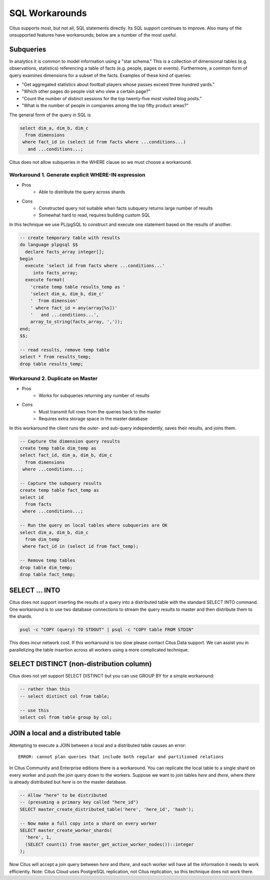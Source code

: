 .. _workarounds:

SQL Workarounds
===============

Citus supports most, but not all, SQL statements directly. Its SQL support continues to improve. Also many of the unsupported features have workarounds; below are a number of the most useful.

Subqueries
----------

In analytics it is common to model information using a "star schema." This is a collection of dimensional tables (e.g. observations, statistics) referencing a table of facts (e.g. people, pages or events). Furthermore, a common form of query examines dimensions for a subset of the facts. Examples of these kind of queries:

* "Get aggregated statistics about football players whose passes exceed three hundred yards."
* "Which other pages do people visit who view a certain page?"
* "Count the number of distinct sessions for the top twenty-five most visited blog posts."
* "What is the number of people in companies among the top fifty product areas?"

The general form of the query in SQL is

.. code-block:: sql

  select dim_a, dim_b, dim_c
    from dimensions
   where fact_id in (select id from facts where ...conditions...)
     and ...conditions...;

Citus does not allow subqueries in the WHERE clause so we must choose a workaround.

Workaround 1. Generate explicit WHERE-IN expression
~~~~~~~~~~~~~~~~~~~~~~~~~~~~~~~~~~~~~~~~~~~~~~~~~~~

* Pros
    * Able to distribute the query across shards
* Cons
    * Constructed query not suitable when facts subquery returns large number of results
    * Somewhat hard to read, requires building custom SQL

In this technique we use PL/pgSQL to construct and execute one statement based on the results of another.

.. code-block:: sql

  -- create temporary table with results
  do language plpgsql $$
    declare facts_array integer[];
  begin 
    execute 'select id from facts where ...conditions...'
       into facts_array;
    execute format(
      'create temp table results_temp as '
      'select dim_a, dim_b, dim_c'
      '  from dimension'
      ' where fact_id = any(array[%s])'
      '   and ...conditions...',
      array_to_string(facts_array, ','));
  end;
  $$;

  -- read results, remove temp table
  select * from results_temp;
  drop table results_temp;


Workaround 2. Duplicate on Master
~~~~~~~~~~~~~~~~~~~~~~~~~~~~~~~~~

* Pros
    * Works for subqueries returning any number of results
* Cons
    * Must transmit full rows from the queries back to the master
    * Requires extra storage space in the master database

In this workaround the client runs the outer- and sub-query independently, saves their results, and joins them.

.. code-block:: sql

  -- Capture the dimension query results
  create temp table dim_temp as
  select fact_id, dim_a, dim_b, dim_c
    from dimensions
   where ...conditions...;
  
  -- Capture the subquery results
  create temp table fact_temp as
  select id
    from facts
   where ...conditions...;
  
  -- Run the query on local tables where subqueries are OK
  select dim_a, dim_b, dim_c
    from dim_temp
   where fact_id in (select id from fact_temp);

  -- Remove temp tables
  drop table dim_temp;
  drop table fact_temp;

SELECT ... INTO
---------------

Citus does not support inserting the results of a query into a distributed table with the standard SELECT INTO command. One workaround is to use two database connections to stream the query results to master and then distribute them to the shards.

.. code-block:: bash

  psql -c "COPY (query) TO STDOUT" | psql -c "COPY table FROM STDIN"

This does incur network cost. If this workaround is too slow please contact Citus Data support. We can assist you in parallelizing the table insertion across all workers using a more complicated technique.

SELECT DISTINCT (non-distribution column)
-----------------------------------------

Citus does not yet support SELECT DISTINCT but you can use GROUP BY for a simple workaround:

.. code-block:: sql

  -- rather than this
  -- select distinct col from table;

  -- use this
  select col from table group by col;

JOIN a local and a distributed table
------------------------------------

Attempting to execute a JOIN between a local and a distributed table causes an error:

::

  ERROR: cannot plan queries that include both regular and partitioned relations

In Citus Community and Enterprise editions there is a workaround. You can replicate the local table to a single shard on every worker and push the join query down to the workers. Suppose we want to join tables *here* and *there*, where *there* is already distributed but *here* is on the master database.

.. code-block:: sql

  -- Allow "here" to be distributed
  -- (presuming a primary key called "here_id")
  SELECT master_create_distributed_table('here', 'here_id', 'hash');

  -- Now make a full copy into a shard on every worker
  SELECT master_create_worker_shards(
    'here', 1,
    (SELECT count(1) from master_get_active_worker_nodes())::integer
  );

Now Citus will accept a join query between *here* and *there*, and each worker will have all the information it needs to work efficiently. Note: Citus Cloud uses PostgreSQL replication, not Citus replication, so this technique does not work there.

